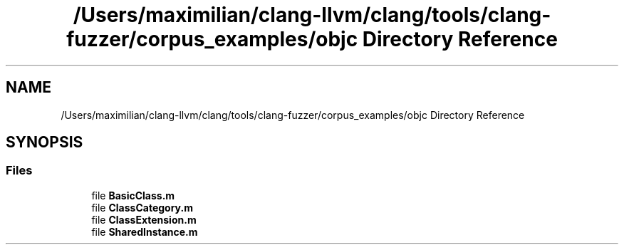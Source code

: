 .TH "/Users/maximilian/clang-llvm/clang/tools/clang-fuzzer/corpus_examples/objc Directory Reference" 3 "Sat Feb 12 2022" "Version 1.2" "Regions Of Interest (ROI) Profiler" \" -*- nroff -*-
.ad l
.nh
.SH NAME
/Users/maximilian/clang-llvm/clang/tools/clang-fuzzer/corpus_examples/objc Directory Reference
.SH SYNOPSIS
.br
.PP
.SS "Files"

.in +1c
.ti -1c
.RI "file \fBBasicClass\&.m\fP"
.br
.ti -1c
.RI "file \fBClassCategory\&.m\fP"
.br
.ti -1c
.RI "file \fBClassExtension\&.m\fP"
.br
.ti -1c
.RI "file \fBSharedInstance\&.m\fP"
.br
.in -1c
